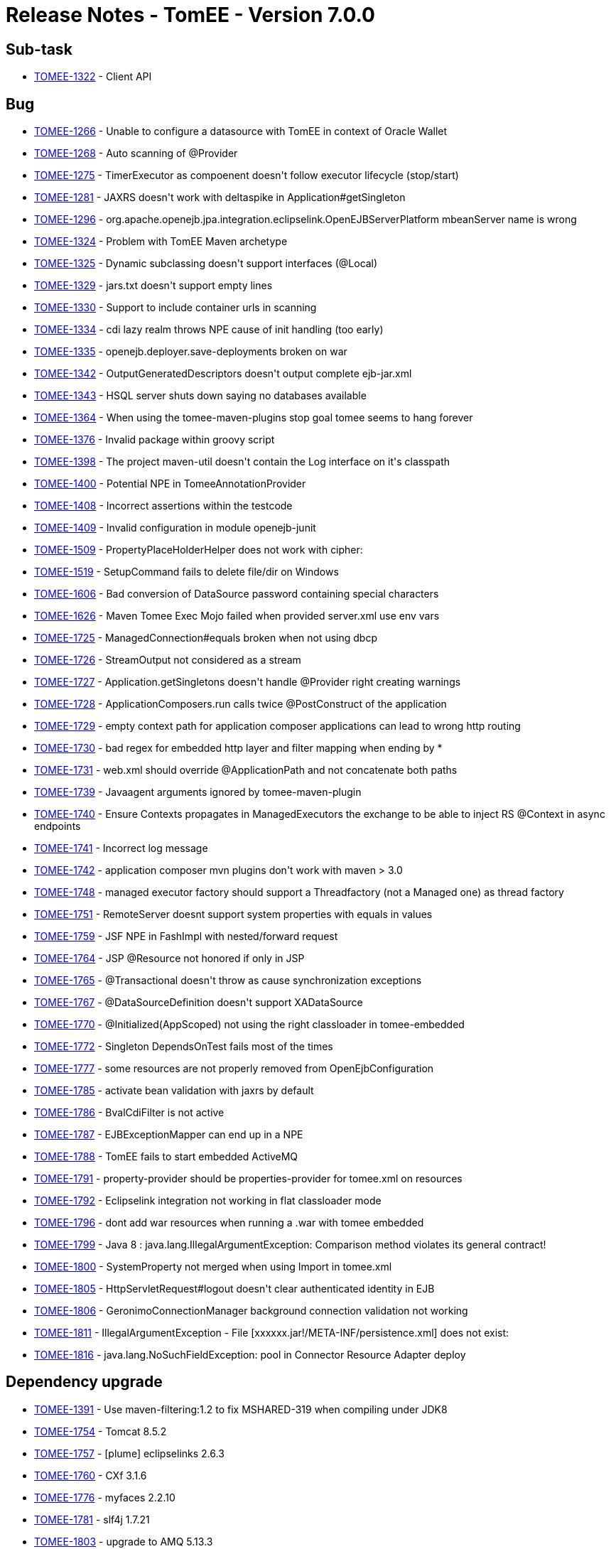 = Release Notes - TomEE - Version 7.0.0

== Sub-task

* link:https://issues.apache.org/jira/browse/TOMEE-1322[TOMEE-1322] - Client API

== Bug

* link:https://issues.apache.org/jira/browse/TOMEE-1266[TOMEE-1266] - Unable to configure a datasource with TomEE in context of Oracle Wallet
* link:https://issues.apache.org/jira/browse/TOMEE-1268[TOMEE-1268] - Auto scanning of @Provider
* link:https://issues.apache.org/jira/browse/TOMEE-1275[TOMEE-1275] - TimerExecutor as compoenent doesn&#39;t follow executor lifecycle (stop/start)
* link:https://issues.apache.org/jira/browse/TOMEE-1281[TOMEE-1281] - JAXRS doesn&#39;t work with deltaspike in Application#getSingleton
* link:https://issues.apache.org/jira/browse/TOMEE-1296[TOMEE-1296] - org.apache.openejb.jpa.integration.eclipselink.OpenEJBServerPlatform mbeanServer name is wrong
* link:https://issues.apache.org/jira/browse/TOMEE-1324[TOMEE-1324] - Problem with TomEE Maven archetype
* link:https://issues.apache.org/jira/browse/TOMEE-1325[TOMEE-1325] - Dynamic subclassing doesn&#39;t support interfaces (@Local)
* link:https://issues.apache.org/jira/browse/TOMEE-1329[TOMEE-1329] - jars.txt doesn&#39;t support empty lines
* link:https://issues.apache.org/jira/browse/TOMEE-1330[TOMEE-1330] - Support to include container urls in scanning
* link:https://issues.apache.org/jira/browse/TOMEE-1334[TOMEE-1334] - cdi lazy realm throws NPE cause of init handling (too early)
* link:https://issues.apache.org/jira/browse/TOMEE-1335[TOMEE-1335] - openejb.deployer.save-deployments broken on war
* link:https://issues.apache.org/jira/browse/TOMEE-1342[TOMEE-1342] - OutputGeneratedDescriptors doesn&#39;t output complete ejb-jar.xml
* link:https://issues.apache.org/jira/browse/TOMEE-1343[TOMEE-1343] - HSQL server shuts down saying no databases available
* link:https://issues.apache.org/jira/browse/TOMEE-1364[TOMEE-1364] - When using the tomee-maven-plugins stop goal tomee seems to hang forever
* link:https://issues.apache.org/jira/browse/TOMEE-1376[TOMEE-1376] - Invalid package within groovy script
* link:https://issues.apache.org/jira/browse/TOMEE-1398[TOMEE-1398] - The project maven-util doesn&#39;t contain the Log interface on it&#39;s classpath
* link:https://issues.apache.org/jira/browse/TOMEE-1400[TOMEE-1400] - Potential NPE in TomeeAnnotationProvider
* link:https://issues.apache.org/jira/browse/TOMEE-1408[TOMEE-1408] - Incorrect assertions within the testcode
* link:https://issues.apache.org/jira/browse/TOMEE-1409[TOMEE-1409] - Invalid configuration in module openejb-junit
* link:https://issues.apache.org/jira/browse/TOMEE-1509[TOMEE-1509] - PropertyPlaceHolderHelper does not work with cipher:
* link:https://issues.apache.org/jira/browse/TOMEE-1519[TOMEE-1519] - SetupCommand fails to delete file/dir on Windows
* link:https://issues.apache.org/jira/browse/TOMEE-1606[TOMEE-1606] - Bad conversion of DataSource password containing special characters
* link:https://issues.apache.org/jira/browse/TOMEE-1626[TOMEE-1626] - Maven Tomee Exec Mojo failed when provided server.xml use env vars
* link:https://issues.apache.org/jira/browse/TOMEE-1725[TOMEE-1725] - ManagedConnection#equals broken when not using dbcp
* link:https://issues.apache.org/jira/browse/TOMEE-1726[TOMEE-1726] - StreamOutput not considered as a stream
* link:https://issues.apache.org/jira/browse/TOMEE-1727[TOMEE-1727] - Application.getSingletons doesn&#39;t handle @Provider right creating warnings
* link:https://issues.apache.org/jira/browse/TOMEE-1728[TOMEE-1728] - ApplicationComposers.run calls twice @PostConstruct of the application
* link:https://issues.apache.org/jira/browse/TOMEE-1729[TOMEE-1729] - empty context path for application composer applications can lead to wrong http routing
* link:https://issues.apache.org/jira/browse/TOMEE-1730[TOMEE-1730] - bad regex for embedded http layer and filter mapping when ending by *
* link:https://issues.apache.org/jira/browse/TOMEE-1731[TOMEE-1731] - web.xml should override @ApplicationPath and not concatenate both paths
* link:https://issues.apache.org/jira/browse/TOMEE-1739[TOMEE-1739] - Javaagent arguments ignored by tomee-maven-plugin
* link:https://issues.apache.org/jira/browse/TOMEE-1740[TOMEE-1740] - Ensure Contexts propagates in ManagedExecutors the exchange to be able to inject RS @Context in async endpoints
* link:https://issues.apache.org/jira/browse/TOMEE-1741[TOMEE-1741] - Incorrect log message
* link:https://issues.apache.org/jira/browse/TOMEE-1742[TOMEE-1742] - application composer mvn plugins don&#39;t work with maven > 3.0
* link:https://issues.apache.org/jira/browse/TOMEE-1748[TOMEE-1748] - managed executor factory should support a Threadfactory (not a Managed one) as thread factory
* link:https://issues.apache.org/jira/browse/TOMEE-1751[TOMEE-1751] - RemoteServer doesnt support system properties with equals in values
* link:https://issues.apache.org/jira/browse/TOMEE-1759[TOMEE-1759] - JSF NPE in FashImpl with nested/forward request
* link:https://issues.apache.org/jira/browse/TOMEE-1764[TOMEE-1764] - JSP @Resource not honored if only in JSP
* link:https://issues.apache.org/jira/browse/TOMEE-1765[TOMEE-1765] - @Transactional doesn&#39;t throw as cause synchronization exceptions
* link:https://issues.apache.org/jira/browse/TOMEE-1767[TOMEE-1767] - @DataSourceDefinition doesn&#39;t support XADataSource
* link:https://issues.apache.org/jira/browse/TOMEE-1770[TOMEE-1770] - @Initialized(AppScoped) not using the right classloader in tomee-embedded
* link:https://issues.apache.org/jira/browse/TOMEE-1772[TOMEE-1772] - Singleton DependsOnTest fails most of the times
* link:https://issues.apache.org/jira/browse/TOMEE-1777[TOMEE-1777] - some resources are not properly removed from OpenEjbConfiguration
* link:https://issues.apache.org/jira/browse/TOMEE-1785[TOMEE-1785] - activate bean validation with jaxrs by default
* link:https://issues.apache.org/jira/browse/TOMEE-1786[TOMEE-1786] - BvalCdiFilter is not active
* link:https://issues.apache.org/jira/browse/TOMEE-1787[TOMEE-1787] - EJBExceptionMapper can end up in a NPE
* link:https://issues.apache.org/jira/browse/TOMEE-1788[TOMEE-1788] - TomEE fails to start embedded ActiveMQ
* link:https://issues.apache.org/jira/browse/TOMEE-1791[TOMEE-1791] - property-provider should be properties-provider for tomee.xml on resources
* link:https://issues.apache.org/jira/browse/TOMEE-1792[TOMEE-1792] - Eclipselink integration not working in flat classloader mode
* link:https://issues.apache.org/jira/browse/TOMEE-1796[TOMEE-1796] - dont add war resources when running a .war with tomee embedded
* link:https://issues.apache.org/jira/browse/TOMEE-1799[TOMEE-1799] - Java 8 : java.lang.IllegalArgumentException: Comparison method violates its general contract!
* link:https://issues.apache.org/jira/browse/TOMEE-1800[TOMEE-1800] - SystemProperty not merged when using Import in tomee.xml
* link:https://issues.apache.org/jira/browse/TOMEE-1805[TOMEE-1805] - HttpServletRequest#logout doesn&#39;t clear authenticated identity in EJB
* link:https://issues.apache.org/jira/browse/TOMEE-1806[TOMEE-1806] - GeronimoConnectionManager background connection validation not working
* link:https://issues.apache.org/jira/browse/TOMEE-1811[TOMEE-1811] - IllegalArgumentException - File [xxxxxx.jar!/META-INF/persistence.xml] does not exist:
* link:https://issues.apache.org/jira/browse/TOMEE-1816[TOMEE-1816] - java.lang.NoSuchFieldException: pool in Connector Resource Adapter deploy

== Dependency upgrade

* link:https://issues.apache.org/jira/browse/TOMEE-1391[TOMEE-1391] - Use maven-filtering:1.2 to fix MSHARED-319 when compiling under JDK8
* link:https://issues.apache.org/jira/browse/TOMEE-1754[TOMEE-1754] - Tomcat 8.5.2
* link:https://issues.apache.org/jira/browse/TOMEE-1757[TOMEE-1757] - [plume] eclipselinks 2.6.3
* link:https://issues.apache.org/jira/browse/TOMEE-1760[TOMEE-1760] - CXf 3.1.6
* link:https://issues.apache.org/jira/browse/TOMEE-1776[TOMEE-1776] - myfaces 2.2.10
* link:https://issues.apache.org/jira/browse/TOMEE-1781[TOMEE-1781] - slf4j 1.7.21
* link:https://issues.apache.org/jira/browse/TOMEE-1803[TOMEE-1803] - upgrade to AMQ 5.13.3

== Improvement

* link:https://issues.apache.org/jira/browse/TOMEE-1269[TOMEE-1269] - if a @Path interface has a single implementation add it as rest service
* link:https://issues.apache.org/jira/browse/TOMEE-1270[TOMEE-1270] - exclude from scanning @Deprecated @Providers
* link:https://issues.apache.org/jira/browse/TOMEE-1273[TOMEE-1273] - fix SslTomEETest to work with JDK 8 keytool
* link:https://issues.apache.org/jira/browse/TOMEE-1328[TOMEE-1328] - Arquillian.xml &#39;additionalLibs&#39;
must fail-fast
* link:https://issues.apache.org/jira/browse/TOMEE-1336[TOMEE-1336] - Support classname.activated = true/false for auto discovered providers
* link:https://issues.apache.org/jira/browse/TOMEE-1339[TOMEE-1339] - [JAXRS] try static resources first
* link:https://issues.apache.org/jira/browse/TOMEE-1365[TOMEE-1365] - Updated to use try statement RemoteServer
* link:https://issues.apache.org/jira/browse/TOMEE-1367[TOMEE-1367] - add singleDumpByArchiveName parameter to arquillian tomee adapters
* link:https://issues.apache.org/jira/browse/TOMEE-1736[TOMEE-1736] - more explicit message if ejbd fails cause of class filtering (introduced for 0-day vulnerability fixed in previous release)
* link:https://issues.apache.org/jira/browse/TOMEE-1737[TOMEE-1737] - activating default EE resources in the distribution but not in others modes
* link:https://issues.apache.org/jira/browse/TOMEE-1738[TOMEE-1738] - basic configuration for TomEEJarScanner
* link:https://issues.apache.org/jira/browse/TOMEE-1744[TOMEE-1744] - Ensure tomee embedded uses default tomcat connector by default (nio)
* link:https://issues.apache.org/jira/browse/TOMEE-1745[TOMEE-1745] - allow to configure on command line server.xml and tomee.xml to use for tomee embedded provided main(String[])
* link:https://issues.apache.org/jira/browse/TOMEE-1746[TOMEE-1746] - support connector configuration for tomee embedded with properties starting with connector.xxx (xxx being a connector option)
* link:https://issues.apache.org/jira/browse/TOMEE-1747[TOMEE-1747] - for managed executor, thread factory option should support resource name
* link:https://issues.apache.org/jira/browse/TOMEE-1749[TOMEE-1749] - [ApplicationComposer] support Gradle test/main as we support Maven for @Default
* link:https://issues.apache.org/jira/browse/TOMEE-1750[TOMEE-1750] - support Gradle as invalid folders (for name identification)
* link:https://issues.apache.org/jira/browse/TOMEE-1766[TOMEE-1766] - ensure default org.apache.johnzon.max-string-length size is 4k
* link:https://issues.apache.org/jira/browse/TOMEE-1784[TOMEE-1784] - try to force persistence enhancement in tomee-embedded
* link:https://issues.apache.org/jira/browse/TOMEE-1789[TOMEE-1789] - Expose Pool flush() through JMX
* link:https://issues.apache.org/jira/browse/TOMEE-1790[TOMEE-1790] - Allow primitive arrays to be serialized/deserialized over (http)ejbd
* link:https://issues.apache.org/jira/browse/TOMEE-1802[TOMEE-1802] - support network connector configuration on AMQ uri syntax (tomee.xml)
* link:https://issues.apache.org/jira/browse/TOMEE-1807[TOMEE-1807] - exclude jaxb and junit from tomee embedded

== New Feature

* link:https://issues.apache.org/jira/browse/TOMEE-1274[TOMEE-1274] - support additionalLibs in arquillian.xml to add libs from mvn coordinates to tomee/lib
* link:https://issues.apache.org/jira/browse/TOMEE-1282[TOMEE-1282] - basic @Transactional @TransactionScoped support
* link:https://issues.apache.org/jira/browse/TOMEE-1288[TOMEE-1288] - supports default in out propertyplaceholding
* link:https://issues.apache.org/jira/browse/TOMEE-1289[TOMEE-1289] - allow user to provide a properties-provider on resources
* link:https://issues.apache.org/jira/browse/TOMEE-1294[TOMEE-1294] - Allow to set System-Property in tomee.xml
* link:https://issues.apache.org/jira/browse/TOMEE-1295[TOMEE-1295] - openjpa.EntityManagerFactoryPool support for container persistence unit
* link:https://issues.apache.org/jira/browse/TOMEE-1297[TOMEE-1297] - add @Jars annotation to ApplicationComposer
* link:https://issues.apache.org/jira/browse/TOMEE-1298[TOMEE-1298] - Support JSR 107: JCACHE - Java Temporary Caching API
* link:https://issues.apache.org/jira/browse/TOMEE-1332[TOMEE-1332] - support @Startup on CDI beans (@ApplicationScoped or normal scoped beans if the context is active at boot time)
* link:https://issues.apache.org/jira/browse/TOMEE-1341[TOMEE-1341] - Arquillian support for Suite testing
* link:https://issues.apache.org/jira/browse/TOMEE-1487[TOMEE-1487] - CDI Event based realm
* link:https://issues.apache.org/jira/browse/TOMEE-1735[TOMEE-1735] - basic JMSContext implementation
* link:https://issues.apache.org/jira/browse/TOMEE-1755[TOMEE-1755] - add tomee.tomcat.cookieProcessor to be able to use old cookie behavior
* link:https://issues.apache.org/jira/browse/TOMEE-1756[TOMEE-1756] - add ConfigurationCustomizer for tomee embedded configuration
* link:https://issues.apache.org/jira/browse/TOMEE-1758[TOMEE-1758] - support remove:prefix in additionalLibs in remote arquillian adapter
* link:https://issues.apache.org/jira/browse/TOMEE-1761[TOMEE-1761] - allow to take a thread dump if a resource takes more than X to be destroyed
* link:https://issues.apache.org/jira/browse/TOMEE-1769[TOMEE-1769] - Allow to configure formatter pattern on LocalfileHandler
* link:https://issues.apache.org/jira/browse/TOMEE-1771[TOMEE-1771] - Expose Deployer reload() function through JMX
* link:https://issues.apache.org/jira/browse/TOMEE-1775[TOMEE-1775] - tomee embedded single instance runner
* link:https://issues.apache.org/jira/browse/TOMEE-1780[TOMEE-1780] - basic tomee-embedded gradle plugin
* link:https://issues.apache.org/jira/browse/TOMEE-1783[TOMEE-1783] - allow tomee embedded (+maven + gradle) to force the webapp loader to be the boot one for deploy classpath method
* link:https://issues.apache.org/jira/browse/TOMEE-1798[TOMEE-1798] - can&#39;t load JTA and Common annotation on Java 9
* link:https://issues.apache.org/jira/browse/TOMEE-1804[TOMEE-1804] - add Monkey tomee-maven-plugin customizer
* link:https://issues.apache.org/jira/browse/TOMEE-1808[TOMEE-1808] - create a tomee embedded shade jaxrs oriented (without activemq)
* link:https://issues.apache.org/jira/browse/TOMEE-1809[TOMEE-1809] - Run jaxws webservices using tomee embedded using --path parameter

== Task

* link:https://issues.apache.org/jira/browse/TOMEE-1276[TOMEE-1276] - rework TimerExecutor
* link:https://issues.apache.org/jira/browse/TOMEE-1279[TOMEE-1279] - integrate batchee
* link:https://issues.apache.org/jira/browse/TOMEE-1280[TOMEE-1280] - myfaces 2.2.x
* link:https://issues.apache.org/jira/browse/TOMEE-1317[TOMEE-1317] - Ensure full support of JSR-349 Bean Validation 1.1
* link:https://issues.apache.org/jira/browse/TOMEE-1327[TOMEE-1327] - log4j2 integration
* link:https://issues.apache.org/jira/browse/TOMEE-1331[TOMEE-1331] - rework ProvisiningUtil to allow it to support more resolvers
* link:https://issues.apache.org/jira/browse/TOMEE-1410[TOMEE-1410] - Cleanup poms to update the filtering of EXE files.
* link:https://issues.apache.org/jira/browse/TOMEE-1572[TOMEE-1572] - adopt latest OWB-1.6.0 changes

== Test

* link:https://issues.apache.org/jira/browse/TOMEE-1290[TOMEE-1290] - Source build profile &#39;hibernate&#39;
requires junit dependency
* link:https://issues.apache.org/jira/browse/TOMEE-1338[TOMEE-1338] - Create tests for DeployerEjb
